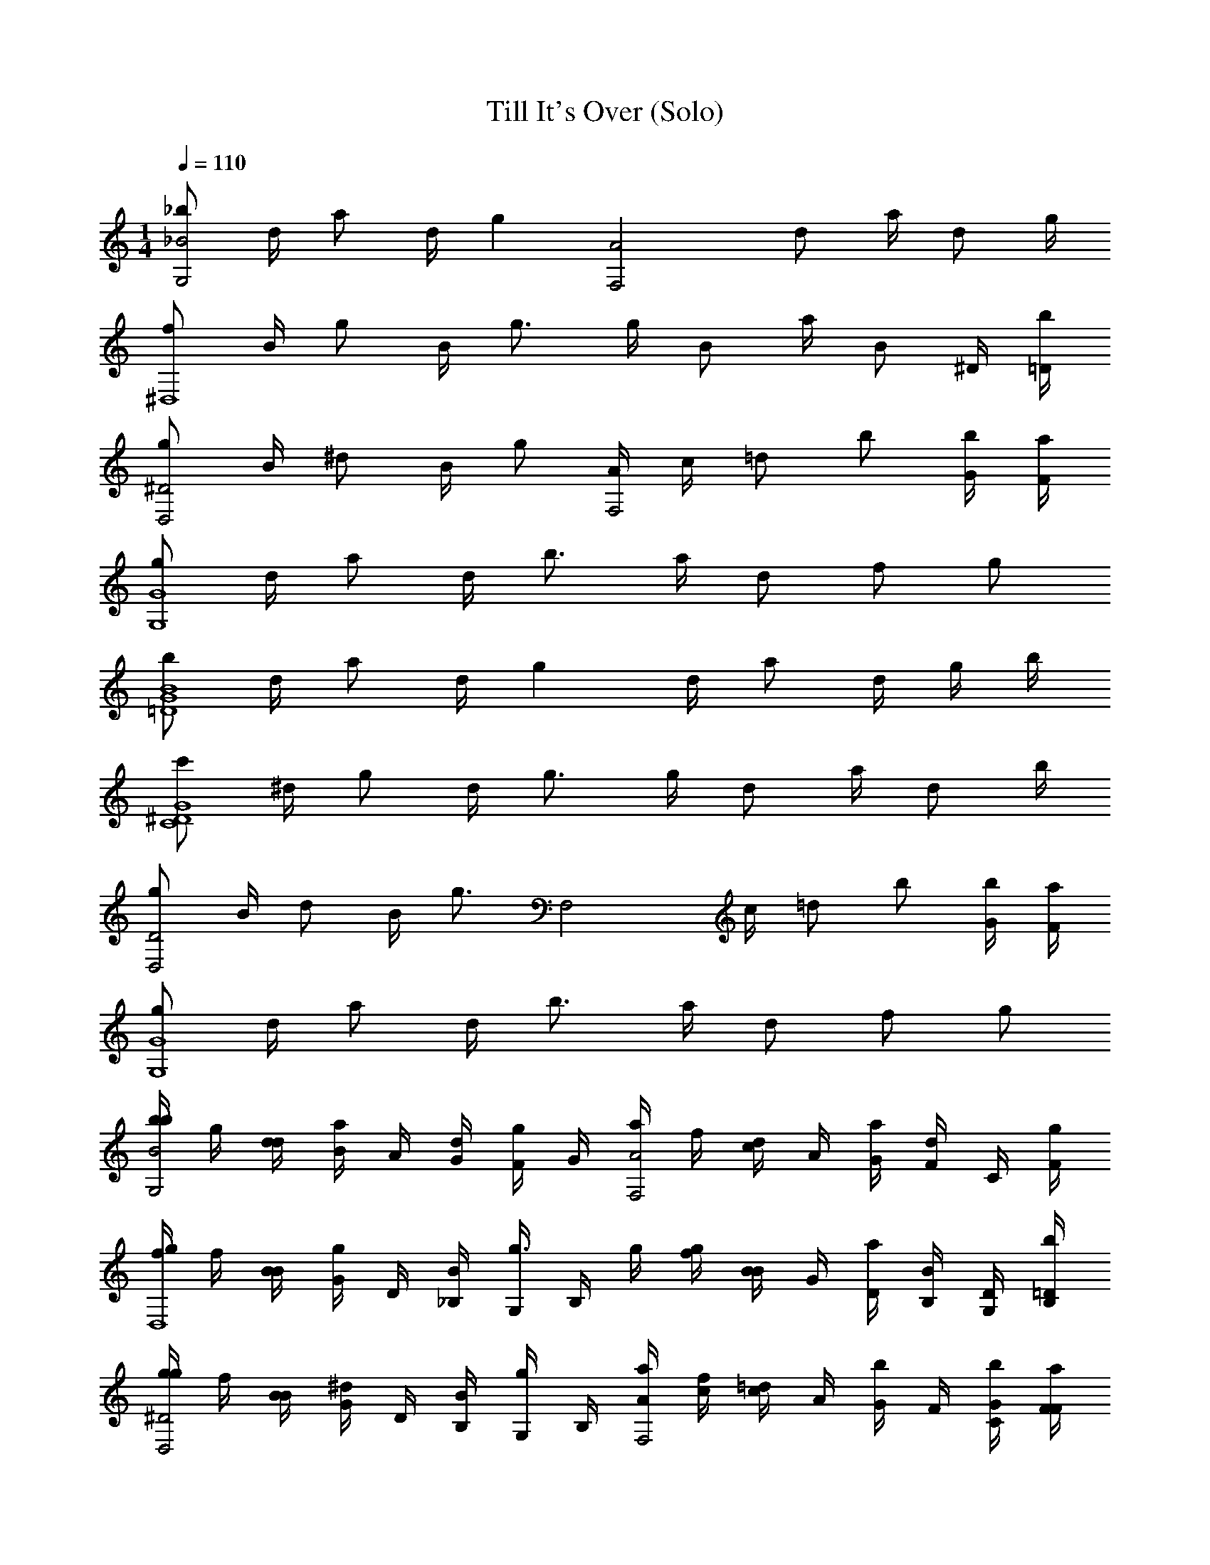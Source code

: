 X: 1
T: Till It's Over (Solo)
Z: ABC Generated by Starbound Composer v0.8.7
L: 1/4
M: 1/4
Q: 1/4=110
K: C
[_b/G,2_B2] d/4 a/ d/4 [z/g] [z/A2F,2] d/ a/4 d/ g/4 
[f/^D,4] B/4 g/ B/4 g3/4 g/4 B/ a/4 [z/4B/] ^D/4 [=D/4b/4] 
[g/^D2D,2] B/4 ^d/ B/4 g/ [A/4F,2] c/4 =d/ b/ [G/4b/4] [F/4a/4] 
[g/G4G,4] d/4 a/ d/4 b3/4 a/4 d/ f/ g/ 
[b/G4B4=D4] d/4 a/ d/4 g d/4 a/ d/4 g/4 b/4 
[c'/G4C4^D4] ^d/4 g/ d/4 g3/4 g/4 d/ a/4 d/ b/4 
[g/D,2D2] B/4 d/ B/4 [z/g3/4] [z/4F,2] c/4 =d/ b/ [b/4G/4] [F/4a/4] 
[g/G,4G4] d/4 a/ d/4 b3/4 a/4 d/ f/ g/ 
[b/4b/B2G,2] g/4 [d/4d/4] [B/4a/] A/4 [d/4G/4] [F/4g] G/4 [a/4F,2A2] f/4 [c/4d/] A/4 [a/4G/4] [F/4d/] C/4 [g/4F/4] 
[g/4f/D,4] f/4 [B/4B/4] [G/4g/] D/4 [B/4_B,/4] [G,/4g3/4] B,/4 g/4 [g/4f/4] [B/4B/] G/4 [a/4D/4] [B,/4B/] [D/4G,/4] [=D/4b/4B,/4] 
[g/4g/D,2^D2] f/4 [B/4B/4] [G/4^d/] D/4 [B/4B,/4] [G,/4g/] B,/4 [A/4a/4F,2] [c/4f/4] [c/4=d/] A/4 [G/4b/] F/4 [G/4b/4C/4] [F/4a/4F/4] 
[b/4g/G,4G4] g/4 [d/4d/4] [B/4a/] A/4 [d/4G/4] [F/4b3/4] G/4 b/4 [a/4g/4] [d/4d/] B/4 [A/4f/] G/4 [F/4g/] G/4 
[b/4b/=D4G4B4] g/4 [d/4d/4] [B/4a/] A/4 [d/4G/4] [F/4g] G/4 b/4 g/4 [d/4d/4] [B/4a/] A/4 [d/4G/4] [g/4F/4] [b/4G/4] 
[c'/4c'/^D4G4C4] g/4 [^d/4d/4] [c/4g/] D/4 [d/4C/4] [G,/4g3/4] C/4 c'/4 [g/4g/4] [d/4d/] c/4 [a/4D/4] [C/4d/] G,/4 [b/4C/4] 
[g/4g/D,2G2] f/4 [B/4B/4] [G/4d/] D/4 [B/4B,/4] [G,/4g3/4] B,/4 [a/4F,2] [c/4f/4] [c/4=d/] A/4 [G/4b/] F/4 [b/4G/4C/4] [a/4F/4F/4] 
[b/4g/G,4G4] g/4 [d/4d/4] [B/4a/] A/4 [d/4G/4] [F/4b3/4] G/4 b/4 [a/4g/4] [d/4d/] B/4 [A/4f/] G/4 [F/4g/] G/4 
[d/=D/G,,/] [d/D/G,,/] [c/4C/4G,,/4] [c/C/G,,/] [B,BF,,] [c/4C/4F,,/4] [B/4B,/4F,,/4] [A/A,/F,,/] [G5/4G,5/4^D,,5/4] 
[G/4G,/4D,,/4] [A,/A/D,,/] [B/4B,/4D,,/4] [c/C/D,,/] [d/4D/4D,,/4] [f/F/D,,/] [d/D/D,,/] [g5/4G5/4D,,5/4] 
[G/4g/4D,,/4] [a/A/D,,/] [B/4b/4D,,/4] [a/A/F,,/] [G/4g/4F,,/4] [f/F/F,,/] [g/G/F,,/] [D17/4d17/4G,,17/4] 
[G/G,/G,,/] [G/g/G,,/] [F/4f/4G,,/4] [f/F/G,,/] [eEG,,] z/4 [^d/4^D/4G,,/4] [d/D/G,,/] [=d5/4=D5/4C,,5/4] 
[G/4G,/4C,,/4] [A/A,/C,,/] [B,/4B/4C,,/4] [c/C/C,,/] [d/4D/4C,,/4] [c/C/C,,/] [B,/B/C,,/] [G,5/4G5/4D,,5/4] 
[G/4G,/4D,,/4] [A/A,/D,,/] [B/4B,/4D,,/4] [c/C/F,,/] [B/4B,/4F,,/4] [A,/A/F,,/] [G,/G/F,,/] [G17/4G,17/4G,,17/4] 
[DF] [B,D] [^D3/4C3/4] [B,3/4=D3/4] [A,/C/] 
[B,D] [G,/B,/] [B,/D/] [C3/4^D3/4] [B,3/4=D3/4] [A,/C/] 
[B,3/D3/] [B,/D/] [A,/C/] [A,/C/] [C/A,/] [A,/C/] 
[A,C] [B,3G,3] 
[DF] [DB,] [C3/4^D3/4] [=D3/4B,3/4] [A,/C/] 
[B,D] [B,/G,/] [B,/D/] [C^D] z/4 [B,/4=D/4] [C/A,/] 
[B,G,] [G,/B,/] [B,/D/] [A,/C/] [C/A,/] [C/A,/] [A,/C/] 
[A,C] [G,3B,3] 
[G,,,G,,] [g/4G,,/4G/4B/4] [g/4G/4B/4G,,/4] [g/4G/4B/4G,,/4] [g/4G/4B/4G,,/4] [g3/4G,,3/4B3/4G3/4] [g/4G/4G,,/4B/4] [b/4B/4d/4_B,,/4] [a/4A/4c/4A,,/4] [g/4G/4B/4G,,/4] [f/4F,,/4A/4F/4] 
[G,,G,,,] [g/4G/4B/4G,,/4] [g/4G,,/4G/4B/4] [g/4G/4G,,/4B/4] [g/4B/4G/4G,,/4] [g3/4G3/4B3/4G,,3/4] [g/4G/4B/4G,,/4] [f/4A/4F/4F,,/4] [f/4F,,/4A/4F/4] [d/4D/4F/4=D,,/4] [f/4F/4A/4F,,/4] 
[G,,,G,,] [g/4B/4G/4G,,/4] [g/4B/4G,,/4G/4] [g/4G/4B/4G,,/4] [g/4G/4G,,/4B/4] [g3/4B3/4G3/4G,,3/4] [g/4G/4B/4G,,/4] [b/4B,,/4d/4B/4] [a/4c/4A/4A,,/4] [g/4G/4B/4G,,/4] [f/4A/4F,,/4F/4] 
[G,,,G,,] [g/4G/4B/4G,,/4] [g/4B/4G/4G,,/4] [g/4G/4B/4G,,/4] [g/4B/4G,,/4G/4] [g3/4G3/4G,,3/4B3/4] [g/4B/4G/4G,,/4] [c'/4C,/4c/4^d/4] [b/4=d/4B/4B,,/4] [a/4A/4A,,/4c/4] [f/4F/4A/4F,,/4] z 
[g/4G/4B/4G,,/4] [g/4G/4B/4G,,/4] [g/4G/4B/4G,,/4] [g/4G,,/4G/4B/4] [g3/4B3/4G,,3/4G3/4] [g/4G,,/4B/4G/4] [b/4B/4d/4B,,/4] [a/4c/4A/4A,,/4] [g/4B/4G,,/4G/4] [f/4F/4A/4F,,/4] [G,,,G,,] 
[g/4G,,/4G/4B/4] [g/4B/4G,,/4G/4] [g/4G/4B/4G,,/4] [g/4G/4B/4G,,/4] [g3/4B3/4G3/4G,,3/4] [g/4G,,/4B/4G/4] [f/4F/4A/4F,,/4] [f/4F,,/4F/4A/4] [d/4D,,/4D/4F/4] [f/4A/4F/4F,,/4] [G,,,G,,] 
[g/4G,,/4G/4B/4] [g/4G,,/4G/4B/4] [g/4G/4B/4G,,/4] [g/4G,,/4B/4G/4] [g3/4B3/4G,,3/4G3/4] [g/4G/4B/4G,,/4] [b/4B/4d/4B,,/4] [a/4A/4c/4A,,/4] [g/4G/4B/4G,,/4] [f/4A/4F/4F,,/4] [G,,G,,,] 
[g/4G,,/4B/4G/4] [g/4G/4B/4G,,/4] [g/4G,,/4B/4G/4] [g/4G/4B/4G,,/4] [g3/4B3/4G,,3/4G3/4] [B/4G/4] [^d/4c/4] [B/4=d/4] [c/4A/4] [A/4F/4] [z/G,,,G,,G,,,G,,] [z/g3/4] 
[B/4G/4] [B/4G/4g3/4] [G/4B/4] [G/4B/4] [z/G3/4B3/4G,,G,,,G,,,G,,] [z/4g3/4] [G/4B/4] [B/4d/4] [A/4c/4g3/4] [B/4G/4] [F/4A/4] [z/G,,,G,,G,,,G,,] [z/g3/4] 
[G/4B/4] [G/4B/4g3/4] [G/4B/4] [G/4B/4] [z/B3/4G3/4G,,,G,,G,,G,,,] [z/4g3/4] [B/4G/4] [F/4A/4] [A/4F/4f3/4] [D/4F/4] [F/4A/4] [z/G,,,G,,G,,,G,,] [z/g3/4] 
[B/4G/4] [B/4G/4g3/4] [G/4B/4] [G/4B/4] [z/G3/4B3/4G,,,G,,G,,,G,,] [z/4g3/4] [G/4B/4] [B/4d/4] [c/4A/4g3/4] [B/4G/4] [A/4F/4] [z/G,,,G,,G,,,G,,] [z/g3/4] 
[G/4B/4] [B/4G/4g3/4] [G/4B/4] [B/4G/4] [g3/4B3/4G3/4G,,G,,,G,,,G,,] [B/4G/4] [^d/4c/4] [=d/4B/4f3/4] [A/4c/4] [A/4F/4] [z/G,,,G,,G,,,G,,] [z/g3/4] 
[G/4B/4] [G/4B/4g3/4] [G/4B/4] [B/4G/4] [z/B3/4G3/4G,,,G,,G,,G,,,] [z/4g3/4] [G/4B/4] [B/4d/4] [c/4A/4g3/4] [G/4B/4] [F/4A/4] [z/G,,,G,,G,,,G,,] [z/g3/4] 
[G/4B/4] [G/4B/4g3/4] [G/4B/4] [G/4B/4] [z/B3/4G3/4G,,,G,,G,,,G,,] [z/4g3/4] [B/4G/4] [F/4A/4] [A/4F/4f3/4] [D/4F/4] [A/4F/4] [z/G,,,G,,G,,,G,,] [z/g3/4] 
[B/4G/4] [G/4B/4g3/4] [G/4B/4] [B/4G/4] [z/G3/4B3/4G,,,G,,G,,G,,,] [z/4g3/4] [B/4G/4] [B/4d/4] [A/4c/4g3/4] [G/4B/4] [A/4F/4] [z/G,,,G,,G,,,G,,] [z/g3/4] 
[G/4B/4] [G/4B/4g3/4] [G/4B/4] [G/4B/4] [g3/4G3/4B3/4B,B] [B/4G/4] [^d/4c/4cC] [B/4=d/4g3/4] [c/4A/4] [A/4F/4] [b/4D/d/G,,/] g/4 [d/4d/D/G,,/] B/4 
[C/4c/4A/4G,,/4] [G/4c/C/G,,/] F/4 [G/4BB,F,,] a/4 f/4 c/4 [c/4C/4A/4F,,/4] [B/4B,/4G/4F,,/4] [F/4A/A,/F,,/] C/4 [G,/4F/4G5/4^D,,5/4] [g/4G,] f/4 B/4 G/4 
[G/4G,/4^D/4D,,/4] [B,/4A,/A/D,,/] G,/4 [B/4B,/4B,/4D,,/4] [g/4c/C/D,,/] f/4 [d/4=D/4B/4D,,/4] [G/4f/F/D,,/] ^D/4 [B,/4d/=D/D,,/] G,/4 [B,/4g5/4G5/4D,,5/4] g/4 f/4 B/4 G/4 
[g/4G/4D,,/4^D/4] [B,/4A/a/D,,/] G,/4 [b/4B/4B,/4D,,/4] [a/4a/A/F,,/] f/4 [g/4G/4c/4F,,/4] [A/4f/F/F,,/] G/4 [F/4G/g/F,,/] C/4 [F/4d17/4=D17/4G,,17/4] b/4 g/4 d/4 B/4 
A/4 G/4 F/4 G/4 b/4 g/4 d/4 B/4 A/4 G/4 F/4 G/4 [b/4G/G,/G,,/] g/4 [d/4g/G/G,,/] B/4 
[f/4F/4A/4G,,/4] [G/4f/F/G,,/] F/4 [G/4eEG,,] b/4 g/4 d/4 B/4 [^d/4^D/4A/4G,,/4] [G/4d/D/G,,/] F/4 [G/4=d5/4=D5/4C,,5/4] c'/4 g/4 ^d/4 c/4 
[G,/4G/4C,,/4^D/4] [C/4A/A,/C,,/] G,/4 [B/4B,/4C/4C,,/4] [c'/4c/C/C,,/] g/4 [=d/4=D/4^d/4C,,/4] [c/4c/C/C,,/] ^D/4 [C/4B,/B/C,,/] G,/4 [C/4G5/4G,5/4D,,5/4] g/4 f/4 B/4 G/4 
[G/4G,/4D,,/4D/4] [B,/4A/A,/D,,/] G,/4 [B/4B,/4B,/4D,,/4] [a/4c/C/F,,/] f/4 [B/4B,/4F,,/4c/4] [A/4A/A,/F,,/] G/4 [F/4G/G,/F,,/] C/4 [F/4G17/4G,17/4G,,17/4] b/4 g/4 =d/4 B/4 
A/4 G/4 F/4 G/4 b/4 g/4 d/4 B/4 A/4 G/4 F/4 G/4 [g3/4G,3/] d3/4 
[f3/4c3/4A,3/4] [c3/4F,3/4] [f5d5B,5] 
[d3/4f3/4B,3/] [d3/4B3/4] [f3/4d3/4=D,3/] [A3/4d3/4] [^D,G5] 
B, D =D2 
[B3/4g3/4D,] [z/a3/4B3/4] [z/4B,3/4] [z/g3/4B3/4] [z/4^D3/4] [z/f3/4B3/4] F/4 [z/8c/4B,] [z7/8d5] 
F B3 
[f3/4=D3/4] [g3/4^D3/4] [f3/4F3/4] [B3/4D,3/4] [z/8B/4F,/] [z3/8c5] C/ 
F/ B/ A3 
b/4 g/4 d/4 [B/4a/] [G,/4A/4] [G/4d/4G,/] [F/4g] [G,/4G/4] [a/4F,2] f/4 [G,/4c/4d/] [G,/4A/4] [A,/4a/4G/4] [F/4B,/d/] C/4 [g/4F/4B,5/4] 
[g/4D,4] f/4 B/4 [G/4g/] [G,/4D/4] [B,/4B/4G,/] G,/4 [B,/4G,3/4] g/4 [f/4g/4] [G,/4B/4] [G,/4G/4] [A,/4a/4D/4] [B,/4B,/B/] [G,/4D/4] [B,/4=D/4b/4B,5/4] 
[g/4D,2] f/4 B/4 [G/4^d/] [^D/4G,/] [B,/4B/4] [G,/4G,/g/] B,/4 [a/4A/4G,/F,2] [c/4f/4] [c/4G,/=d/] A/4 [G/4b/A,3/4] F/4 [C/4b/4G/4] [G,/4F/4a/4] 
[A,/4b/4] [g/4G,3] d/4 [B/4a/] A/4 [G/4d/4] F/4 G/4 b/4 [g/4a/4] d/4 B/4 [A/4f/] G/4 [F/4g/] G/4 
[b/4B4G4=D4] g/4 d/4 [B/4a/] [A/4G,/] [G/4d/4] [F/4G,/] G/4 [b/4G,/] g/4 [d/4G,/] [B/4g/] [A/4A,/] [G/4d/4] [B,/4g/4F/4] [G/4b/4B,5/4] 
[c'/4C4^D4G4] g/4 ^d/4 [c/4g/] [D/4G,/] [C/4d/4] [G,/4G,/g3/4] C/4 [c'/4G,/] g/4 [d/4G,/] c/4 [a/4D/4A,/] [C/4d/] [B,/4G,/4] [C/4b/4G,/] 
[g/4D,2] f/4 B/4 [G,/4G/4d/] [D/4G,/] [B,/4B/4] [G,/4G,/g3/4] B,/4 [a/4G,/F,2] [f/4c/4] [c/4G,/=d/] A/4 [G/4b/A,3/4] F/4 [C/4b/4G/4] [G,/4F/4a/4] 
[A,/4b/4] [g/4G,7/] d/4 [B/4a/] A/4 [G/4d/4] F/4 G/4 b/4 [g/4a/4] d/4 B/4 [A/4f/] G/4 [F/4g/] G/4 
[b/4=DF] g/4 d/4 B/4 [A/4B,D] G/4 F/4 G/4 [a/4C3/4^D3/4] f/4 c/4 [A/4=D3/4B,3/4] G/4 F/4 [C/4A,/C/] F/4 
[g/4B,D] f/4 B/4 G/4 [^D/4G,/B,/] B,/4 [G,/4B,/=D/] B,/4 [g/4^D3/4C3/4] f/4 B/4 [G/4B,3/4=D3/4] ^D/4 B,/4 [G,/4A,/C/] B,/4 
[g/4B,3/=D3/] f/4 B/4 G/4 ^D/4 B,/4 [G,/4B,/=D/] B,/4 [a/4C/A,/] f/4 [c/4A,/C/] A/4 [G/4A,/C/] F/4 [C/4A,/C/] F/4 
[b/4A,C] g/4 d/4 B/4 [A/4B,3G,3] G/4 F/4 G/4 b/4 g/4 d/4 B/4 A/4 G/4 F/4 G/4 
[b/4DF] g/4 d/4 B/4 [A/4B,D] G/4 F/4 G/4 [b/4C3/4^D3/4] g/4 d/4 [B/4B,3/4=D3/4] A/4 G/4 [F/4A,/C/] G/4 
[c'/4B,D] g/4 ^d/4 c/4 [^D/4G,/B,/] C/4 [G,/4B,/=D/] C/4 [c'/4C^D] g/4 d/4 c/4 D/4 [B,/4=D/4C/4] [G,/4C/A,/] C/4 
[g/4B,G,] f/4 B/4 G/4 [^D/4B,/G,/] B,/4 [G,/4B,/=D/] B,/4 [a/4A,/C/] f/4 [c/4A,/C/] A/4 [G/4A,/C/] F/4 [C/4C/A,/] F/4 
[b/4A,C] g/4 =d/4 B/4 [A/4B,3G,3] G/4 F/4 G/4 b/4 g/4 d/4 B/4 A/4 G/4 F/4 G/4 
[b/4d/DF] g/4 d/4 B/4 [A/4c/4B,D] [G/4c/] F/4 [G/4B] [a/4C3/4^D3/4] f/4 c/4 [A/4c/4B,3/4=D3/4] [G/4B/4] [F/4A/] [C/4A,/C/] F/4 
[g/4B,D] f/4 B/4 G/4 [^D/4G/4G,/B,/] [B,/4A/] [G,/4B,/=D/] [B,/4B/4] [g/4c/C3/4^D3/4] f/4 [B/4d/4] [G/4f/] D/4 [B,/4=D/4B,/4d/] [G,/4A,/C/] B,/4 
[g/4B,3/D3/] f/4 B/4 G/4 [^D/4g/4] [B,/4a/] [G,/4B,/=D/] [B,/4b/4] [a/4A,3/C3/] f/4 [g/4c/4] [A/4f/] G/4 [F/4g/] [C/4C/A,/] F/4 
[b/4A,/C/] g/4 [d/4G,/B,/] B/4 [A/4D3/B,3/] G/4 F/4 G/4 b/4 g/4 d/4 B/4 A/4 G/4 [F/4G,/B,/] G/4 
[b/4G/DF] g/4 [d/4g/] B/4 [A/4f/4B,/D/] [G/4f/] [F/4D/B,/] [G/4e] [b/4C3/4^D3/4] g/4 d/4 B/4 [A/4^d/4] [B,/4=D/4G/4d/] [F/4C/A,/] [G/4=d5/4] 
[c'/4B,D] g/4 ^d/4 c/4 [^D/4G/4G,/B,/] [C/4A/] [G,/4B,/=D/] [C/4B/4] [c'/4c/C^D] g/4 [=d/4^d/4] c/4 D/4 [=D/4B,/4C/4B/] [G,/4C/A,/] C/4 
[g/4G,B,] f/4 B/4 G/4 [^D/4G/4G,/B,/] [B,/4A/] [G,/4B,/=D/] [B,/4B/4] [a/4C/A,/c/] f/4 [c/4B/4A,/C/] A/4 [G/4A,/C/] [F/4G/] [C/4A,/C/] F/4 
[b/4A,C] g/4 =d/4 B/4 [A/4G,3B,3] G/4 F/4 G/4 b/4 g/4 d/4 B/4 A/4 G/4 F/4 G/4 
[G,,,G,,] [g/4G/4B/4G,,/4] [g/4G/4B/4G,,/4] [g/4G/4B/4G,,/4] [g/4G,,/4B/4G/4] [g3/4G,,3/4G3/4B3/4] [g/4G/4B/4G,,/4] [b/4B/4d/4B,,/4] [a/4A/4c/4A,,/4] [g/4G,,/4B/4G/4] [f/4F/4A/4F,,/4] 
[G,,,G,,] [g/4G,,/4G/4B/4] [g/4G/4G,,/4B/4] [g/4B/4G/4G,,/4] [g/4G/4B/4G,,/4] [g3/4G3/4G,,3/4B3/4] [g/4B/4G/4G,,/4] [f/4A/4F/4F,,/4] [f/4F/4A/4F,,/4] [d/4D/4F/4=D,,/4] [f/4F/4F,,/4A/4] 
[G,,,G,,] [g/4G/4B/4G,,/4] [g/4G/4B/4G,,/4] [g/4G/4B/4G,,/4] [g/4G/4B/4G,,/4] [g3/4G,,3/4B3/4G3/4] [g/4G/4B/4G,,/4] [b/4B,,/4B/4d/4] [a/4A/4c/4A,,/4] [g/4G/4B/4G,,/4] [f/4F/4A/4F,,/4] 
[G,,,G,,] [g/4G/4B/4G,,/4] [g/4B/4G,,/4G/4] [g/4B/4G,,/4G/4] [g/4G,,/4B/4G/4] [g3/4G3/4B3/4G,,3/4] [g/4G/4B/4G,,/4] [c'/4c/4^d/4C,/4] [b/4B,,/4B/4=d/4] [a/4c/4A/4A,,/4] [f/4A/4F/4F,,/4] z 
[g/4B/4G/4G,,/4] [g/4G/4B/4G,,/4] [g/4G,,/4B/4G/4] [g/4G,,/4G/4B/4] [g3/4G3/4B3/4G,,3/4] [g/4G/4B/4G,,/4] [b/4B/4d/4B,,/4] [a/4A,,/4A/4c/4] [g/4B/4G/4G,,/4] [f/4F/4A/4F,,/4] [G,,,G,,] 
[g/4G/4B/4G,,/4] [g/4G/4G,,/4B/4] [g/4B/4G,,/4G/4] [g/4G,,/4B/4G/4] [g3/4G3/4B3/4G,,3/4] [g/4G/4B/4G,,/4] [f/4F,,/4A/4F/4] [f/4F,,/4F/4A/4] [d/4D/4F/4D,,/4] [f/4F,,/4A/4F/4] [G,,,G,,] 
[g/4G/4B/4G,,/4] [g/4G/4B/4G,,/4] [g/4G/4B/4G,,/4] [g/4G,,/4B/4G/4] [g3/4G3/4B3/4G,,3/4] [g/4G/4B/4G,,/4] [b/4B/4d/4B,,/4] [a/4A,,/4c/4A/4] [g/4G,,/4G/4B/4] [f/4F/4A/4F,,/4] [G,,,G,,] 
[g/4G/4B/4G,,/4] [g/4G/4B/4G,,/4] [g/4G/4B/4G,,/4] [g/4B/4G,,/4G/4] [g3/4G3/4B3/4G,,3/4] [B/4G/4] [^d/4c/4] [=d/4B/4] [c/4A/4] [A/4F/4] [z/G,,,G,,G,,,G,,] [z/g3/4] 
[G/4B/4] [G/4B/4g3/4] [G/4B/4] [G/4B/4] [z/G3/4B3/4G,,G,,,G,,,G,,] [z/4g3/4] [G/4B/4] [d/4B/4] [A/4c/4g3/4] [G/4B/4] [F/4A/4] [z/G,,,G,,G,,,G,,] [z/g3/4] 
[G/4B/4] [G/4B/4g3/4] [G/4B/4] [B/4G/4] [z/G3/4B3/4G,,,G,,G,,,G,,] [z/4g3/4] [G/4B/4] [F/4A/4] [F/4A/4f3/4] [D/4F/4] [F/4A/4] [z/G,,G,,,G,,G,,,] [z/g3/4] 
[G/4B/4] [G/4B/4g3/4] [G/4B/4] [G/4B/4] [z/G3/4B3/4G,,,G,,G,,,G,,] [z/4g3/4] [G/4B/4] [d/4B/4] [A/4c/4g3/4] [G/4B/4] [F/4A/4] [z/G,,G,,,G,,,G,,] [z/g3/4] 
[G/4B/4] [G/4B/4g3/4] [G/4B/4] [B/4G/4] [g3/4G3/4B3/4G,,G,,,G,,,G,,] [B/4G/4] [^d/4c/4] [=d/4B/4f3/4] [c/4A/4] [A/4F/4] [z/G,,,G,,G,,G,,,] [z/g3/4] 
[G/4B/4] [G/4B/4g3/4] [G/4B/4] [G/4B/4] [z/G3/4B3/4G,,G,,,G,,,G,,] [z/4g3/4] [G/4B/4] [d/4B/4] [A/4c/4g3/4] [G/4B/4] [F/4A/4] [z/G,,,G,,G,,,G,,] [z/g3/4] 
[G/4B/4] [G/4B/4g3/4] [G/4B/4] [B/4G/4] [z/G3/4B3/4G,,,G,,G,,,G,,] [z/4g3/4] [G/4B/4] [F/4A/4] [F/4A/4f3/4] [D/4F/4] [F/4A/4] [z/G,,G,,,G,,G,,,] [z/g3/4] 
[G/4B/4] [G/4B/4g3/4] [G/4B/4] [G/4B/4] [z/G3/4B3/4G,,,G,,G,,,G,,] [z/4g3/4] [G/4B/4] [d/4B/4] [A/4c/4g3/4] [G/4B/4] [F/4A/4] [z/G,,G,,,G,,,G,,] [z/g3/4] 
[G/4B/4] [G/4B/4g3/4] [G/4B/4] [B/4G/4] [g3/4G3/4B3/4B,B] [B/4G/4] [^d/4c/4cC] [=d/4B/4g3/4] [c/4A/4] [A/4F/4] [b/4D/d/G,,/] g/4 [d/4D/d/G,,/] B/4 
[c/4C/4A/4G,,/4] [G/4c/C/G,,/] F/4 [G/4BB,F,,] a/4 f/4 c/4 [c/4C/4F,,/4A/4] [B,/4B/4F,,/4G/4] [F/4A/A,/F,,/] C/4 [G,/4F/4G5/4^D,,5/4] [g/4G,] f/4 B/4 G/4 
[G/4G,/4^D/4D,,/4] [B,/4A/A,/D,,/] G,/4 [B,/4B/4D,,/4B,/4] [g/4c/C/D,,/] f/4 [d/4=D/4B/4D,,/4] [G/4f/F/D,,/] ^D/4 [B,/4d/=D/D,,/] G,/4 [B,/4g5/4G5/4D,,5/4] g/4 f/4 B/4 G/4 
[g/4G/4^D/4D,,/4] [B,/4a/A/D,,/] G,/4 [B/4b/4B,/4D,,/4] [a/4a/A/F,,/] f/4 [g/4G/4c/4F,,/4] [A/4f/F/F,,/] G/4 [F/4g/G/F,,/] C/4 [F/4d17/4=D17/4G,,17/4] b/4 g/4 d/4 B/4 
A/4 G/4 F/4 G/4 b/4 g/4 d/4 B/4 A/4 G/4 F/4 G/4 [b/4G/G,/G,,/] g/4 [d/4g/G/G,,/] B/4 
[f/4F/4A/4G,,/4] [G/4f/F/G,,/] F/4 [G/4EeG,,] b/4 g/4 d/4 B/4 [^d/4^D/4G,,/4A/4] [G/4d/D/G,,/] F/4 [G/4=D5/4=d5/4C,,5/4] c'/4 g/4 ^d/4 c/4 
[G/4G,/4^D/4C,,/4] [C/4A,/A/C,,/] G,/4 [B/4B,/4C/4C,,/4] [c'/4C/c/C,,/] g/4 [=d/4=D/4^d/4C,,/4] [c/4c/C/C,,/] ^D/4 [C/4B,/B/C,,/] G,/4 [C/4G5/4G,5/4D,,5/4] g/4 f/4 B/4 G/4 
[G/4G,/4D/4D,,/4] [B,/4A/A,/D,,/] G,/4 [B/4B,/4B,/4D,,/4] [a/4C/c/F,,/] f/4 [B/4B,/4c/4F,,/4] [A/4A/A,/F,,/] G/4 [F/4G/G,/F,,/] C/4 [F/4G17/4G,17/4G,,17/4] b/4 g/4 =d/4 B/4 
A/4 G/4 F/4 G/4 b/4 g/4 d/4 B/4 A/4 G/4 F/4 G/4 [b/4=D/d/G,,/] g/4 [d/4d/D/G,,/] B/4 
[c/4C/4A/4G,,/4] [G/4c/C/G,,/] F/4 [G/4BB,F,,] a/4 f/4 c/4 [C/4c/4F,,/4A/4] [B/4B,/4G/4F,,/4] [F/4A/A,/F,,/] C/4 [G,/4F/4G5/4D,,5/4] [g/4G,] f/4 B/4 G/4 
[G,/4G/4^D/4D,,/4] [B,/4A/A,/D,,/] G,/4 [B/4B,/4D,,/4B,/4] [g/4C/c/D,,/] f/4 [d/4=D/4B/4D,,/4] [G/4f/F/D,,/] ^D/4 [B,/4d/=D/D,,/] G,/4 [B,/4g5/4G5/4D,,5/4] g/4 f/4 B/4 G/4 
[g/4G/4^D/4D,,/4] [B,/4a/A/D,,/] G,/4 [b/4B/4B,/4D,,/4] [a/4a/A/F,,/] f/4 [G/4g/4F,,/4c/4] [A/4f/F/F,,/] G/4 [F/4g/G/F,,/] C/4 [F/4=D17/4d17/4G,,17/4] b/4 g/4 d/4 B/4 
A/4 G/4 F/4 G/4 b/4 g/4 d/4 B/4 A/4 G/4 F/4 G/4 [b/4G/G,/G,,/] g/4 [d/4g/G/G,,/] B/4 
[f/4F/4G,,/4A/4] [G/4f/F/G,,/] F/4 [G/4EeG,,] b/4 g/4 d/4 B/4 [^d/4^D/4A/4G,,/4] [G/4d/D/G,,/] F/4 [G/4=d5/4=D5/4C,,5/4] c'/4 g/4 ^d/4 c/4 
[G/4G,/4C,,/4^D/4] [C/4A/A,/C,,/] G,/4 [B/4B,/4C/4C,,/4] [c'/4c/C/C,,/] g/4 [=d/4=D/4^d/4C,,/4] [c/4c/C/C,,/] ^D/4 [C/4B,/B/C,,/] G,/4 [C/4G5/4G,5/4D,,5/4] z 
[G/4G,/4D,,/4] [A,/A/D,,/] [B/4B,/4D,,/4] [C/c/F,,/] [B/4B,/4F,,/4] [A,/A/F,,/] [G/G,/F,,/] [G33/4G,33/4G,,33/4] 
